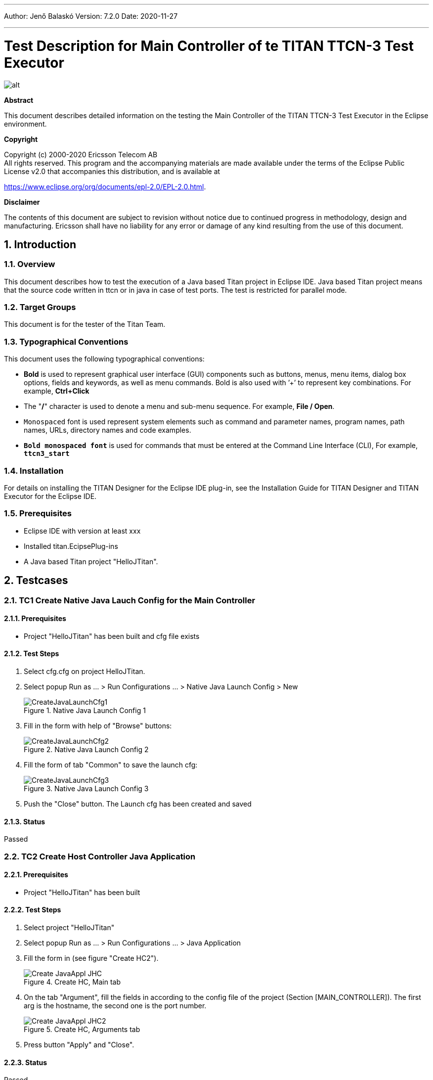 ---
Author: Jenő Balaskó
Version: 7.2.0
Date: 2020-11-27

---
= Test Description for Main Controller of te TITAN TTCN-3 Test Executor
:author: Jenő Balaskó
:revnumber: 7.2.0
:revdate: 2020-11-27
:title-logo-image: images/titan_logo.png
:sectnums:
:doctype: article
:toc:

ifdef::env-github,backend-html5[]
image::images/titan_logo.png[alt]
endif::[]

*Abstract*

This document describes detailed information on the testing the Main Controller of the TITAN TTCN-3 Test Executor in the Eclipse environment.

*Copyright*

Copyright (c) 2000-2020 Ericsson Telecom AB +
All rights reserved. This program and the accompanying materials are made available under the terms of the Eclipse Public License v2.0 that accompanies this distribution, and is available at

https://www.eclipse.org/org/documents/epl-2.0/EPL-2.0.html.

*Disclaimer*

The contents of this document are subject to revision without notice due to continued progress in methodology, design and manufacturing.
Ericsson shall have no liability for any error or damage of any kind resulting from the use of this document.

== Introduction

=== Overview

This document describes how to test the execution of a  Java based Titan project in Eclipse IDE. 
Java based Titan project means that the source code written in ttcn or in java in case of test ports.
The test is restricted for parallel mode.

=== Target Groups

This document is for the tester of the Titan Team.

=== Typographical Conventions

This document uses the following typographical conventions:

* *Bold* is used to represent graphical user interface (GUI) components such as buttons, menus, menu items, dialog box options, fields and keywords, as well as menu commands. Bold is also used with ’+’ to represent key combinations. For example, *Ctrl+Click*
* The "*/*" character is used to denote a menu and sub-menu sequence. For example, *File / Open*.
* `Monospaced` font is used represent system elements such as command and parameter names, program names, path names, URLs, directory names and code examples.
* *`Bold monospaced font`* is used for commands that must be entered at the Command Line Interface (CLI), For example, *`ttcn3_start`*

=== Installation

For details on installing the TITAN Designer for the Eclipse IDE plug-in, see the Installation Guide for TITAN Designer and TITAN Executor for the Eclipse IDE.

=== Prerequisites

* Eclipse IDE with version at least xxx
* Installed titan.EcipsePlug-ins
* A Java based Titan project "HelloJTitan".

== Testcases

=== TC1 Create Native Java Lauch Config for the Main Controller

==== Prerequisites

* Project "HelloJTitan" has been built and cfg file exists

==== Test Steps

. Select cfg.cfg on project HelloJTitan.
. Select popup Run as ... > Run Configurations ... > Native Java Launch Config > New
+
image::images/CreateJavaLaunchCfg1.PNG[title="Native Java Launch Config 1"]
+
. Fill in the form with help of "Browse" buttons:
+
image::images/CreateJavaLaunchCfg2.PNG[title="Native Java Launch Config 2"]
+
. Fill the form of tab "Common" to save the launch cfg:
+
image::images/CreateJavaLaunchCfg3.PNG[title="Native Java Launch Config 3"]
+
. Push the "Close" button. The Launch cfg has been created and saved

==== Status

Passed

=== TC2 Create Host Controller Java Application

==== Prerequisites

* Project "HelloJTitan" has been built

==== Test Steps

. Select project "HelloJTitan"
. Select popup Run as ... > Run Configurations ... > Java Application
. Fill the form in (see figure "Create HC2").
+
image::images/Create_JavaAppl_JHC.PNG[title="Create HC, Main tab "]
+
. On the tab "Argument", fill the fields in according to the config file of the project (Section [MAIN_CONTROLLER]). 
The first arg is the hostname, the second one is the port number.
+
image::images/Create_JavaAppl_JHC2.PNG[title="Create HC, Arguments tab"]
+
. Press button "Apply" and "Close".

==== Status

Passed

=== TC3 Run Parallel Test

==== Prerequisites

* Project "HelloJTitan" has been built and cfg file exists
* Lauch config created for MC (according to TC1) 
* HC created  (according to TC2)
* cfg file detail:
+
[source]
----
[MAIN_CONTROLLER]
TCPPort := 7392
KillTimer := 100.0
NumHCs := 1
LocalAddress := 127.0.0.1
----

==== Test Steps

. Start MC ( On Run menu, select "HelloJTitan_NativeJavaLaunchCfg_MC", see figure "Run Menu"). 
+
image::images/RunMenu.PNG[title="Run Menu"]
+
The Main controller starts, and its icon appears in the "TITAN Execution Controller view". 
. In Titan Execution Controller view, Select "Start session" on Popup menu of the Main Controller. 
+
image::images/StartSession.PNG[title="Start session"]
The MC starts listening (see figure "MC Listening")
+
image::images/MCListening.PNG[title="MC Listening"]
. Start HC (On the Run menu, select "HelloJTitan_JHC", see figure "Run Menu"). The Host controller starts and connects to the MC.
+
[source]
----
MC@HU-00000670: New HC connected from 127.0.0.1 [127.0.0.1]. HU-00000670: Windows 10 10.0 on amd64.
----
. Create MTC (not possible if xxx) (See figure "Create MTC log")
+
image::images/HC_Connected.PNG[title="Create MTC log"]
. Select "Execute" on Popup menu of the Main Controller.
+
image::images/Execute.PNG[title="Execute..."]
. Select the config file on the Execute Dialog ( see figure "Execute Dialog" ). The execution of the testcases starts. 
+
image::images/ExecuteDialog.PNG[title="Execute Dialog"]
The execution logged (See figure "Execution Log")
+
image::images/ExecLog1.PNG[title="Execution Log"]

==== Status

Passed

=== TC4 Start the config again

==== Status

Passed

=== TC5 Exit MTC

. Select "MTC exit" on on Popup menu of the Main Controller. The MTC stops and statistics will be logged (See figure "MTC Exit" )
+
image::images/ExitMTC.PNG[title="MTC exit log"]

==== Status

Failed. 

==== Reason
Setverdict pass is not passed to MC.

=== TC6 HC starts before "Start session"

==== Prerequisites

* Project "HelloJTitan" has been built and cfg file exists
* Lauch config created for MC (according to TC1) 
* HC created  (according to TC2)
* cfg file detail:
+
[source]
----
[MAIN_CONTROLLER]
TCPPort := 7392
KillTimer := 100.0
NumHCs := 1
LocalAddress := 127.0.0.1
----

==== Test Steps
. Start MC
. Start HC 

====Result: 
[source]
----
xxx
----

==== Status

Pass

==== Reason

Output as expected. HC stops immediately, because MC is not listening yet

=== TC7 